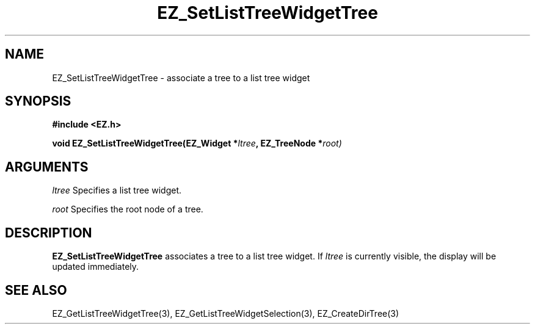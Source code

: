 '\"
'\" Copyright (c) 1997 Maorong Zou
'\" 
.TH EZ_SetListTreeWidgetTree 3 "" EZWGL "EZWGL Functions" 
.BS
.SH NAME
EZ_SetListTreeWidgetTree \- associate a tree to a list tree widget

.SH SYNOPSIS
.nf
.B #include <EZ.h>
.sp
.BI "void EZ_SetListTreeWidgetTree(EZ_Widget *" ltree ", EZ_TreeNode *" root)

.SH ARGUMENTS
\fIltree\fR  Specifies a list tree widget.
.sp
\fIroot\fR Specifies the root node of a tree.

.SH DESCRIPTION
.PP
\fBEZ_SetListTreeWidgetTree\fR associates a tree to a list tree widget.
If \fIltree\fR is currently visible, the display will be updated immediately.

.SH "SEE ALSO"
EZ_GetListTreeWidgetTree(3), EZ_GetListTreeWidgetSelection(3),
EZ_CreateDirTree(3)



